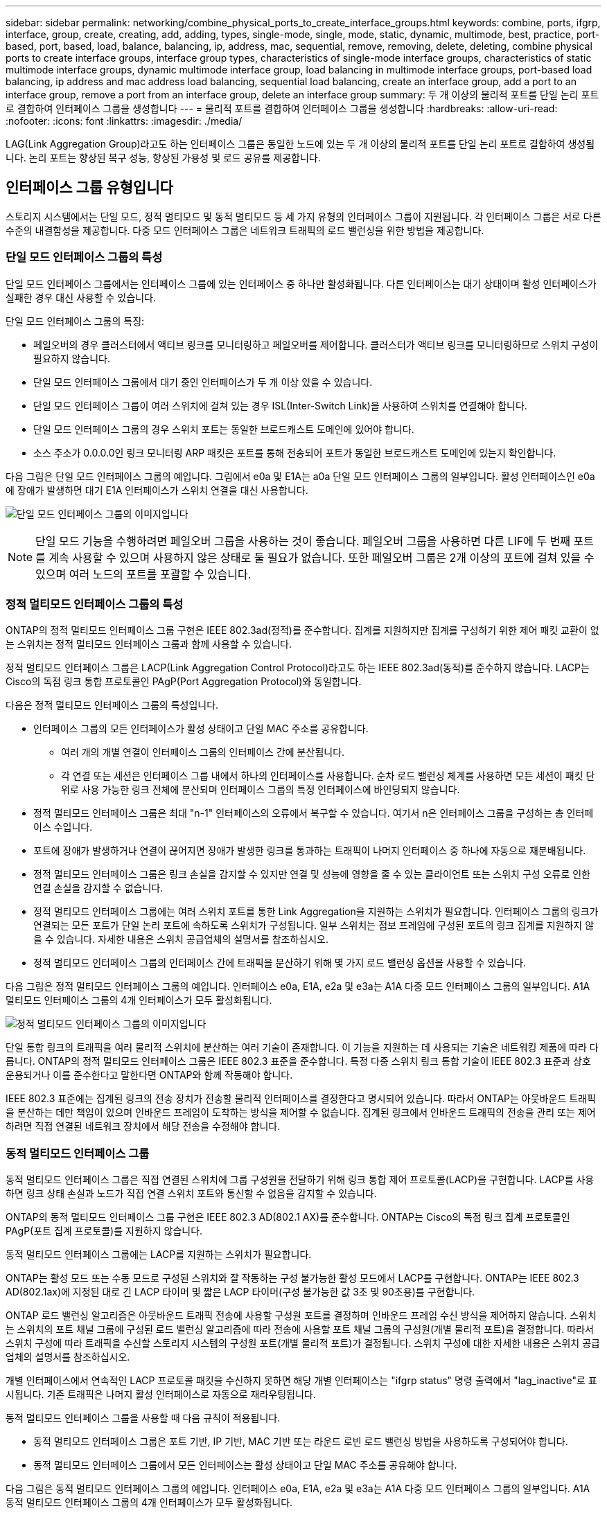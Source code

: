 ---
sidebar: sidebar 
permalink: networking/combine_physical_ports_to_create_interface_groups.html 
keywords: combine, ports, ifgrp, interface, group, create, creating, add, adding, types, single-mode, single, mode, static, dynamic, multimode, best, practice, port-based, port, based, load, balance, balancing, ip, address, mac, sequential, remove, removing, delete, deleting, combine physical ports to create interface groups, interface group types, characteristics of single-mode interface groups, characteristics of static multimode interface groups, dynamic multimode interface group, load balancing in multimode interface groups, port-based load balancing, ip address and mac address load balancing, sequential load balancing, create an interface group, add a port to an interface group, remove a port from an interface group, delete an interface group 
summary: 두 개 이상의 물리적 포트를 단일 논리 포트로 결합하여 인터페이스 그룹을 생성합니다 
---
= 물리적 포트를 결합하여 인터페이스 그룹을 생성합니다
:hardbreaks:
:allow-uri-read: 
:nofooter: 
:icons: font
:linkattrs: 
:imagesdir: ./media/


[role="lead"]
LAG(Link Aggregation Group)라고도 하는 인터페이스 그룹은 동일한 노드에 있는 두 개 이상의 물리적 포트를 단일 논리 포트로 결합하여 생성됩니다. 논리 포트는 향상된 복구 성능, 향상된 가용성 및 로드 공유를 제공합니다.



== 인터페이스 그룹 유형입니다

스토리지 시스템에서는 단일 모드, 정적 멀티모드 및 동적 멀티모드 등 세 가지 유형의 인터페이스 그룹이 지원됩니다. 각 인터페이스 그룹은 서로 다른 수준의 내결함성을 제공합니다. 다중 모드 인터페이스 그룹은 네트워크 트래픽의 로드 밸런싱을 위한 방법을 제공합니다.



=== 단일 모드 인터페이스 그룹의 특성

단일 모드 인터페이스 그룹에서는 인터페이스 그룹에 있는 인터페이스 중 하나만 활성화됩니다. 다른 인터페이스는 대기 상태이며 활성 인터페이스가 실패한 경우 대신 사용할 수 있습니다.

단일 모드 인터페이스 그룹의 특징:

* 페일오버의 경우 클러스터에서 액티브 링크를 모니터링하고 페일오버를 제어합니다. 클러스터가 액티브 링크를 모니터링하므로 스위치 구성이 필요하지 않습니다.
* 단일 모드 인터페이스 그룹에서 대기 중인 인터페이스가 두 개 이상 있을 수 있습니다.
* 단일 모드 인터페이스 그룹이 여러 스위치에 걸쳐 있는 경우 ISL(Inter-Switch Link)을 사용하여 스위치를 연결해야 합니다.
* 단일 모드 인터페이스 그룹의 경우 스위치 포트는 동일한 브로드캐스트 도메인에 있어야 합니다.
* 소스 주소가 0.0.0.0인 링크 모니터링 ARP 패킷은 포트를 통해 전송되어 포트가 동일한 브로드캐스트 도메인에 있는지 확인합니다.


다음 그림은 단일 모드 인터페이스 그룹의 예입니다. 그림에서 e0a 및 E1A는 a0a 단일 모드 인터페이스 그룹의 일부입니다. 활성 인터페이스인 e0a에 장애가 발생하면 대기 E1A 인터페이스가 스위치 연결을 대신 사용합니다.

image:ontap_nm_image6.png["단일 모드 인터페이스 그룹의 이미지입니다"]


NOTE: 단일 모드 기능을 수행하려면 페일오버 그룹을 사용하는 것이 좋습니다. 페일오버 그룹을 사용하면 다른 LIF에 두 번째 포트를 계속 사용할 수 있으며 사용하지 않은 상태로 둘 필요가 없습니다. 또한 페일오버 그룹은 2개 이상의 포트에 걸쳐 있을 수 있으며 여러 노드의 포트를 포괄할 수 있습니다.



=== 정적 멀티모드 인터페이스 그룹의 특성

ONTAP의 정적 멀티모드 인터페이스 그룹 구현은 IEEE 802.3ad(정적)를 준수합니다. 집계를 지원하지만 집계를 구성하기 위한 제어 패킷 교환이 없는 스위치는 정적 멀티모드 인터페이스 그룹과 함께 사용할 수 있습니다.

정적 멀티모드 인터페이스 그룹은 LACP(Link Aggregation Control Protocol)라고도 하는 IEEE 802.3ad(동적)를 준수하지 않습니다. LACP는 Cisco의 독점 링크 통합 프로토콜인 PAgP(Port Aggregation Protocol)와 동일합니다.

다음은 정적 멀티모드 인터페이스 그룹의 특성입니다.

* 인터페이스 그룹의 모든 인터페이스가 활성 상태이고 단일 MAC 주소를 공유합니다.
+
** 여러 개의 개별 연결이 인터페이스 그룹의 인터페이스 간에 분산됩니다.
** 각 연결 또는 세션은 인터페이스 그룹 내에서 하나의 인터페이스를 사용합니다. 순차 로드 밸런싱 체계를 사용하면 모든 세션이 패킷 단위로 사용 가능한 링크 전체에 분산되며 인터페이스 그룹의 특정 인터페이스에 바인딩되지 않습니다.


* 정적 멀티모드 인터페이스 그룹은 최대 "n-1" 인터페이스의 오류에서 복구할 수 있습니다. 여기서 n은 인터페이스 그룹을 구성하는 총 인터페이스 수입니다.
* 포트에 장애가 발생하거나 연결이 끊어지면 장애가 발생한 링크를 통과하는 트래픽이 나머지 인터페이스 중 하나에 자동으로 재분배됩니다.
* 정적 멀티모드 인터페이스 그룹은 링크 손실을 감지할 수 있지만 연결 및 성능에 영향을 줄 수 있는 클라이언트 또는 스위치 구성 오류로 인한 연결 손실을 감지할 수 없습니다.
* 정적 멀티모드 인터페이스 그룹에는 여러 스위치 포트를 통한 Link Aggregation을 지원하는 스위치가 필요합니다. 인터페이스 그룹의 링크가 연결되는 모든 포트가 단일 논리 포트에 속하도록 스위치가 구성됩니다. 일부 스위치는 점보 프레임에 구성된 포트의 링크 집계를 지원하지 않을 수 있습니다. 자세한 내용은 스위치 공급업체의 설명서를 참조하십시오.
* 정적 멀티모드 인터페이스 그룹의 인터페이스 간에 트래픽을 분산하기 위해 몇 가지 로드 밸런싱 옵션을 사용할 수 있습니다.


다음 그림은 정적 멀티모드 인터페이스 그룹의 예입니다. 인터페이스 e0a, E1A, e2a 및 e3a는 A1A 다중 모드 인터페이스 그룹의 일부입니다. A1A 멀티모드 인터페이스 그룹의 4개 인터페이스가 모두 활성화됩니다.

image:ontap_nm_image7.png["정적 멀티모드 인터페이스 그룹의 이미지입니다"]

단일 통합 링크의 트래픽을 여러 물리적 스위치에 분산하는 여러 기술이 존재합니다. 이 기능을 지원하는 데 사용되는 기술은 네트워킹 제품에 따라 다릅니다. ONTAP의 정적 멀티모드 인터페이스 그룹은 IEEE 802.3 표준을 준수합니다. 특정 다중 스위치 링크 통합 기술이 IEEE 802.3 표준과 상호 운용되거나 이를 준수한다고 말한다면 ONTAP와 함께 작동해야 합니다.

IEEE 802.3 표준에는 집계된 링크의 전송 장치가 전송할 물리적 인터페이스를 결정한다고 명시되어 있습니다. 따라서 ONTAP는 아웃바운드 트래픽을 분산하는 데만 책임이 있으며 인바운드 프레임이 도착하는 방식을 제어할 수 없습니다. 집계된 링크에서 인바운드 트래픽의 전송을 관리 또는 제어하려면 직접 연결된 네트워크 장치에서 해당 전송을 수정해야 합니다.



=== 동적 멀티모드 인터페이스 그룹

동적 멀티모드 인터페이스 그룹은 직접 연결된 스위치에 그룹 구성원을 전달하기 위해 링크 통합 제어 프로토콜(LACP)을 구현합니다. LACP를 사용하면 링크 상태 손실과 노드가 직접 연결 스위치 포트와 통신할 수 없음을 감지할 수 있습니다.

ONTAP의 동적 멀티모드 인터페이스 그룹 구현은 IEEE 802.3 AD(802.1 AX)를 준수합니다. ONTAP는 Cisco의 독점 링크 집계 프로토콜인 PAgP(포트 집계 프로토콜)를 지원하지 않습니다.

동적 멀티모드 인터페이스 그룹에는 LACP를 지원하는 스위치가 필요합니다.

ONTAP는 활성 모드 또는 수동 모드로 구성된 스위치와 잘 작동하는 구성 불가능한 활성 모드에서 LACP를 구현합니다. ONTAP는 IEEE 802.3 AD(802.1ax)에 지정된 대로 긴 LACP 타이머 및 짧은 LACP 타이머(구성 불가능한 값 3초 및 90초용)를 구현합니다.

ONTAP 로드 밸런싱 알고리즘은 아웃바운드 트래픽 전송에 사용할 구성원 포트를 결정하며 인바운드 프레임 수신 방식을 제어하지 않습니다. 스위치는 스위치의 포트 채널 그룹에 구성된 로드 밸런싱 알고리즘에 따라 전송에 사용할 포트 채널 그룹의 구성원(개별 물리적 포트)을 결정합니다. 따라서 스위치 구성에 따라 트래픽을 수신할 스토리지 시스템의 구성원 포트(개별 물리적 포트)가 결정됩니다. 스위치 구성에 대한 자세한 내용은 스위치 공급업체의 설명서를 참조하십시오.

개별 인터페이스에서 연속적인 LACP 프로토콜 패킷을 수신하지 못하면 해당 개별 인터페이스는 "ifgrp status" 명령 출력에서 "lag_inactive"로 표시됩니다. 기존 트래픽은 나머지 활성 인터페이스로 자동으로 재라우팅됩니다.

동적 멀티모드 인터페이스 그룹을 사용할 때 다음 규칙이 적용됩니다.

* 동적 멀티모드 인터페이스 그룹은 포트 기반, IP 기반, MAC 기반 또는 라운드 로빈 로드 밸런싱 방법을 사용하도록 구성되어야 합니다.
* 동적 멀티모드 인터페이스 그룹에서 모든 인터페이스는 활성 상태이고 단일 MAC 주소를 공유해야 합니다.


다음 그림은 동적 멀티모드 인터페이스 그룹의 예입니다. 인터페이스 e0a, E1A, e2a 및 e3a는 A1A 다중 모드 인터페이스 그룹의 일부입니다. A1A 동적 멀티모드 인터페이스 그룹의 4개 인터페이스가 모두 활성화됩니다.

image:ontap_nm_image7.png["동적 멀티모드 인터페이스 그룹 이미지"]



=== 다중 모드 인터페이스 그룹의 로드 밸런싱

다중 모드 인터페이스 그룹의 네트워크 포트를 통해 네트워크 트래픽을 균등하게 분배하기 위해 IP 주소, MAC 주소, 순차 또는 포트 기반 로드 밸런싱 방법을 사용하여 다중 모드 인터페이스 그룹의 모든 인터페이스가 나가는 트래픽에 동일하게 활용되도록 할 수 있습니다.

다중 모드 인터페이스 그룹에 대한 로드 밸런싱 방법은 인터페이스 그룹이 생성된 경우에만 지정할 수 있습니다.

* 모범 사례 *: 가능하면 포트 기반 로드 밸런싱이 권장됩니다. 네트워크에서 포트 기반 로드 밸런싱을 사용하는 것이 금지되는 특별한 이유 또는 제한이 없는 경우.



==== 포트 기반 로드 밸런싱

포트 기반 로드 밸런싱이 권장되는 방법입니다.

포트 기반 로드 밸런싱 방법을 사용하여 전송 계층(TCP/UDP) 포트를 기반으로 다중 모드 인터페이스 그룹의 트래픽을 균등화할 수 있습니다.

포트 기반 로드 밸런싱 방법은 전송 계층 포트 번호와 함께 소스 및 대상 IP 주소에 대한 빠른 해싱 알고리즘을 사용합니다.



==== IP 주소 및 MAC 주소 로드 밸런싱

IP 주소 및 MAC 주소 로드 밸런싱은 다중 모드 인터페이스 그룹의 트래픽을 균등하게 조정하는 방법입니다.

이러한 로드 밸런싱 방법은 소스 및 대상 주소(IP 주소 및 MAC 주소)에서 빠른 해싱 알고리즘을 사용합니다. 해싱 알고리즘의 결과가 UP 링크 상태가 아닌 인터페이스에 매핑되면 다음 활성 인터페이스가 사용됩니다.


NOTE: 라우터에 직접 연결하는 시스템에 인터페이스 그룹을 생성할 때 MAC 주소 로드 밸런싱 방법을 선택하지 마십시오. 이러한 설정에서 모든 발신 IP 프레임에 대해 대상 MAC 주소는 라우터의 MAC 주소입니다. 따라서 인터페이스 그룹의 인터페이스가 하나만 사용됩니다.

IP 주소 로드 밸런싱은 IPv4와 IPv6 주소 모두에서 동일한 방식으로 작동합니다.



==== 순차적 로드 밸런싱

순차 로드 밸런싱을 사용하여 라운드 로빈 알고리즘을 사용하여 여러 링크 간에 패킷을 균등하게 분산할 수 있습니다. 순차적 옵션을 사용하여 단일 연결의 트래픽을 여러 링크에서 로드 밸런싱하여 단일 연결 처리량을 높일 수 있습니다.

그러나 순차적 로드 밸런싱으로 인해 순서가 잘못된 패킷 전달이 발생할 수 있기 때문에 성능이 매우 저하될 수 있습니다. 따라서 순차적 로드 밸런싱은 일반적으로 권장되지 않습니다.



== 인터페이스 그룹 또는 LAG를 만듭니다

인터페이스 그룹 또는 LAG(단일 모드, 정적 멀티모드 또는 동적 멀티모드(LACP))를 생성하여 집계된 네트워크 포트의 기능을 결합하여 클라이언트에 단일 인터페이스를 제공할 수 있습니다.

다음 절차는 사용하는 인터페이스에 따라 다릅니다. -- System Manager 또는 CLI:

[role="tabbed-block"]
====
.시스템 관리자
--
* System Manager를 사용하여 LAG * 를 만듭니다

.단계
. LAG를 만들려면 네트워크 > 이더넷 포트 > + Link Aggregation Group * 을 선택합니다.
. 드롭다운 목록에서 노드를 선택합니다.
. 다음 중에서 선택합니다.
+
.. ONTAP to * automatically select broadcast domain (recommended) *.
.. 브로드캐스트 도메인을 수동으로 선택합니다.


. LAG를 구성할 포트를 선택합니다.
. 모드를 선택합니다.
+
.. 단일: 한 번에 하나의 포트만 사용됩니다.
.. 다중: 모든 포트를 동시에 사용할 수 있습니다.
.. LACP: LACP 프로토콜이 사용할 수 있는 포트를 결정합니다.


. 로드 밸런싱 선택:
+
.. IP 기반
.. Mac 기반
.. 포트
.. 순차적


. 변경 사항을 저장합니다.


image:AddLag01.png["지연 그래픽을 추가합니다"]

--
.CLI를 참조하십시오
--
* CLI를 사용하여 인터페이스 그룹을 생성합니다 *

포트 인터페이스 그룹에 적용되는 구성 제한에 대한 전체 목록은 'network port ifgrp add-port' man 페이지를 참조하십시오.

다중 모드 인터페이스 그룹을 생성할 때 다음 로드 밸런싱 방법 중 하나를 지정할 수 있습니다.

* 포트 : 네트워크 트래픽은 전송 계층(TCP/UDP) 포트를 기반으로 분산됩니다. 이것은 권장되는 로드 밸런싱 방법입니다.
* MAC 주소 기준으로 네트워크 트래픽이 분산된다.
* IP: 네트워크 트래픽은 IP 주소를 기반으로 분산됩니다.
* '등전위': 네트워크 트래픽이 수신될 때 분산됩니다.



NOTE: 인터페이스 그룹의 MAC 주소는 기본 포트의 순서 및 부팅 시 이러한 포트가 초기화되는 방식에 따라 결정됩니다. 따라서 재부팅 또는 ONTAP 업그레이드 시 ifgrp MAC 주소가 영구하다고 가정해서는 안 됩니다.

.단계
interface group을 생성하기 위해 'network port ifgrp create' 명령어를 사용한다.

인터페이스 그룹의 이름은 "a<number><letter>" 구문을 사용하여 지정해야 합니다. 예를 들어, a0a, a0b, A1c 및 A2A는 유효한 인터페이스 그룹 이름입니다.

이 명령에 대한 자세한 내용은 를 https://docs.netapp.com/us-en/ontap-cli["ONTAP 명령 참조입니다"^]참조하십시오.

다음 예에서는 포트 및 다중 모드 분산 기능을 사용하여 a0a라는 인터페이스 그룹을 만드는 방법을 보여 줍니다.

'network port ifgrp create-node_cluster-1-01_-ifgrp_a0a_-Distr-func_port_-mode_multimode_'

--
====


== 인터페이스 그룹 또는 LAG에 포트를 추가합니다

모든 포트 속도에 대해 인터페이스 그룹 또는 LAG에 최대 16개의 물리적 포트를 추가할 수 있습니다.

다음 절차는 사용하는 인터페이스에 따라 다릅니다. -- System Manager 또는 CLI:

[role="tabbed-block"]
====
.시스템 관리자
--
* System Manager를 사용하여 LAG*에 포트를 추가합니다

.단계
. LAG를 편집하려면 * 네트워크 > 이더넷 포트 > LAG * 를 선택합니다.
. LAG에 추가할 같은 노드의 추가 포트를 선택합니다.
. 변경 사항을 저장합니다.


--
.CLI를 참조하십시오
--
* CLI를 사용하여 인터페이스 그룹에 포트를 추가합니다 *

.단계
인터페이스 그룹에 네트워크 포트를 추가합니다.

'network port ifgrp add-port'를 참조하십시오

이 명령에 대한 자세한 내용은 를 https://docs.netapp.com/us-en/ontap-cli["ONTAP 명령 참조입니다"^]참조하십시오.

다음 예에서는 a0a라는 인터페이스 그룹에 e0c 포트를 추가하는 방법을 보여줍니다.

'network port ifgrp add-port-node_cluster-1-01_-ifgrp_a0a_-port_e0c_'

ONTAP 9.8부터 인터페이스 그룹은 인터페이스 그룹에 첫 번째 물리적 포트가 추가된 후 약 1분 후에 적절한 브로드캐스트 도메인에 자동으로 배치됩니다. ONTAP가 이 작업을 수행하지 않도록 하고 ifgrp를 브로드캐스트 도메인에 수동으로 배치하려는 경우에는 '-skip-broadcast-domain-placement' 매개 변수를 'ifgrp add-port' 명령의 일부로 지정합니다.

--
====


== 인터페이스 그룹 또는 LAG에서 포트를 제거합니다

인터페이스 그룹의 마지막 포트가 아닌 경우 LIF를 호스팅하는 인터페이스 그룹에서 포트를 제거할 수 있습니다. 인터페이스 그룹에서 마지막 포트를 제거하지 않는 점을 고려할 때 인터페이스 그룹이 LIF를 호스팅하거나 인터페이스 그룹이 LIF의 홈 포트가 아니어야 합니다. 그러나 마지막 포트를 제거하는 경우 먼저 인터페이스 그룹에서 LIF를 마이그레이션하거나 이동해야 합니다.

.이 작업에 대해
인터페이스 그룹 또는 LAG에서 최대 16개의 포트(물리적 인터페이스)를 제거할 수 있습니다.

다음 절차는 사용하는 인터페이스에 따라 다릅니다. -- System Manager 또는 CLI:

[role="tabbed-block"]
====
.시스템 관리자
--
* 시스템 관리자를 사용하여 LAG*에서 포트를 제거합니다

.단계
. LAG를 편집하려면 * 네트워크 > 이더넷 포트 > LAG * 를 선택합니다.
. LAG에서 제거할 포트를 선택합니다.
. 변경 사항을 저장합니다.


--
.CLI를 참조하십시오
--
* CLI를 사용하여 인터페이스 그룹에서 포트를 제거합니다 *

.단계
인터페이스 그룹에서 네트워크 포트 제거:

'network port ifgrp remove-port

다음 예는 a0a라는 인터페이스 그룹에서 포트 e0c를 제거하는 방법을 보여줍니다.

'network port ifgrp remove-port-node_cluster-1-01_-ifgrp_a0a_-port_e0c_'

--
====


== 인터페이스 그룹 또는 LAG를 삭제합니다

기본 물리적 포트에서 직접 LIF를 구성하거나 인터페이스 그룹, LAG 모드 또는 배포 기능을 변경하려는 경우 인터페이스 그룹 또는 LAG를 삭제할 수 있습니다.

.시작하기 전에
* 인터페이스 그룹 또는 LAG가 LIF를 호스팅하지 않아야 합니다.
* 인터페이스 그룹 또는 LAG는 LIF의 홈 포트나 페일오버 타겟이 아니어야 합니다.


다음 절차는 사용하는 인터페이스에 따라 다릅니다. -- System Manager 또는 CLI:

[role="tabbed-block"]
====
.시스템 관리자
--
* 시스템 관리자를 사용하여 LAG * 를 삭제합니다

.단계
. LAG를 삭제하려면 * 네트워크 > 이더넷 포트 > LAG * 를 선택합니다.
. 제거할 LAG를 선택합니다.
. LAG를 삭제합니다.


--
.CLI를 참조하십시오
--
* CLI를 사용하여 인터페이스 그룹을 삭제합니다 *

.단계
interface group을 삭제하려면 network port ifgrp delete 명령을 사용한다.

이 명령에 대한 자세한 내용은 를 https://docs.netapp.com/us-en/ontap-cli["ONTAP 명령 참조입니다"^]참조하십시오.

다음 예에서는 a0b라는 인터페이스 그룹을 삭제하는 방법을 보여줍니다.

'network port ifgrp delete-node_cluster-1-01_-ifgrp_a0b_'

--
====
